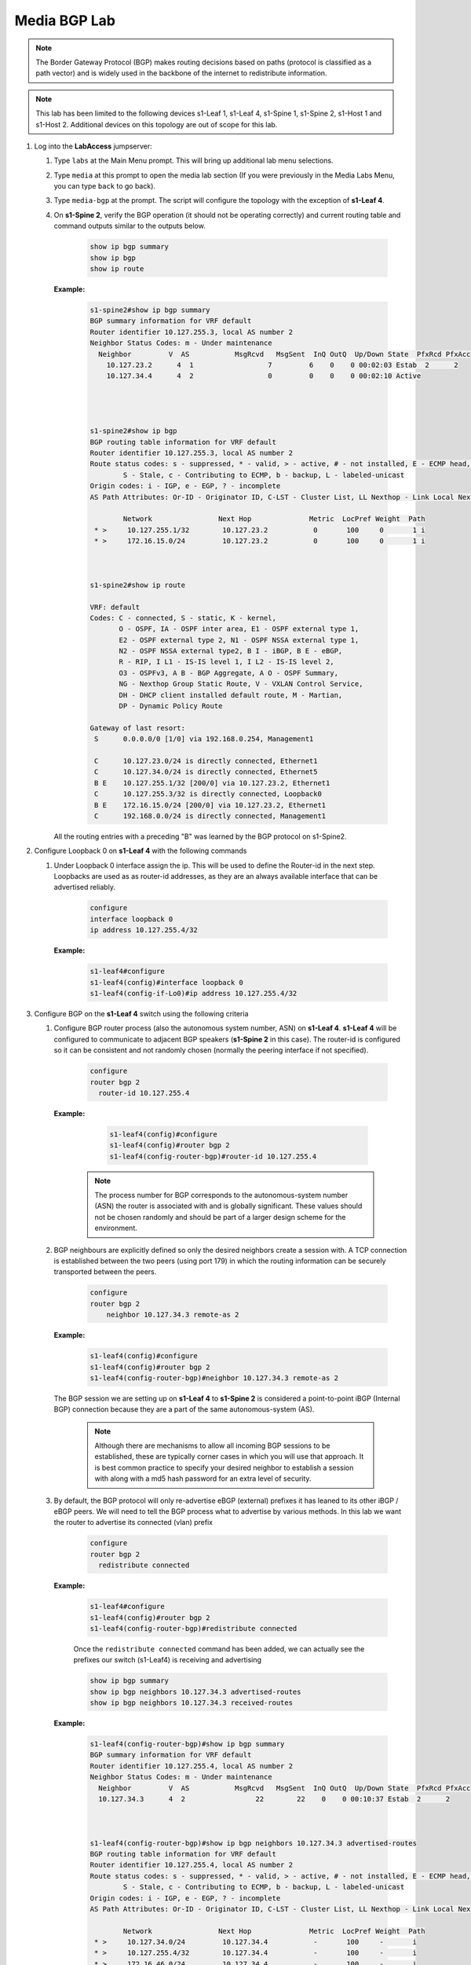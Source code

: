Media BGP Lab
=============

.. image:: images/media_bgp/media_bgp.png
   :align: center

.. note:: The Border Gateway Protocol (BGP) makes routing decisions based on paths (protocol is classified as a path vector) and is widely used in the backbone of the internet to redistribute information.

.. note:: This lab has been limited to the following devices s1-Leaf 1, s1-Leaf 4, s1-Spine 1, s1-Spine 2, s1-Host 1 and s1-Host 2. Additional devices on this topology are out of scope for this lab.

1. Log into the **LabAccess** jumpserver:

   1. Type ``labs`` at the Main Menu prompt. This will bring up additional lab menu selections.
   2. Type ``media`` at this prompt to open the media lab section (If you were previously in the Media Labs Menu, you can type ``back`` to go back).
   3. Type ``media-bgp`` at the prompt. The script will configure the topology with the exception of **s1-Leaf 4**.

   4. On **s1-Spine 2**, verify the BGP operation (it should not be operating correctly) and current routing table and command outputs similar to the outputs below.

        .. code-block:: text

            show ip bgp summary
            show ip bgp
            show ip route


      **Example:**

        .. code-block:: text

            s1-spine2#show ip bgp summary
            BGP summary information for VRF default
            Router identifier 10.127.255.3, local AS number 2
            Neighbor Status Codes: m - Under maintenance
              Neighbor         V  AS           MsgRcvd   MsgSent  InQ OutQ  Up/Down State  PfxRcd PfxAcc
                10.127.23.2      4  1                  7         6    0    0 00:02:03 Estab  2      2
                10.127.34.4      4  2                  0         0    0    0 00:02:10 Active




            s1-spine2#show ip bgp
            BGP routing table information for VRF default
            Router identifier 10.127.255.3, local AS number 2
            Route status codes: s - suppressed, * - valid, > - active, # - not installed, E - ECMP head, e - ECMP
                    S - Stale, c - Contributing to ECMP, b - backup, L - labeled-unicast
            Origin codes: i - IGP, e - EGP, ? - incomplete
            AS Path Attributes: Or-ID - Originator ID, C-LST - Cluster List, LL Nexthop - Link Local Nexthop

                    Network                Next Hop              Metric  LocPref Weight  Path
             * >     10.127.255.1/32        10.127.23.2           0       100     0       1 i
             * >     172.16.15.0/24         10.127.23.2           0       100     0       1 i



            s1-spine2#show ip route

            VRF: default
            Codes: C - connected, S - static, K - kernel,
                   O - OSPF, IA - OSPF inter area, E1 - OSPF external type 1,
                   E2 - OSPF external type 2, N1 - OSPF NSSA external type 1,
                   N2 - OSPF NSSA external type2, B I - iBGP, B E - eBGP,
                   R - RIP, I L1 - IS-IS level 1, I L2 - IS-IS level 2,
                   O3 - OSPFv3, A B - BGP Aggregate, A O - OSPF Summary,
                   NG - Nexthop Group Static Route, V - VXLAN Control Service,
                   DH - DHCP client installed default route, M - Martian,
                   DP - Dynamic Policy Route

            Gateway of last resort:
             S      0.0.0.0/0 [1/0] via 192.168.0.254, Management1

             C      10.127.23.0/24 is directly connected, Ethernet1
             C      10.127.34.0/24 is directly connected, Ethernet5
             B E    10.127.255.1/32 [200/0] via 10.127.23.2, Ethernet1
             C      10.127.255.3/32 is directly connected, Loopback0
             B E    172.16.15.0/24 [200/0] via 10.127.23.2, Ethernet1
             C      192.168.0.0/24 is directly connected, Management1

      All the routing entries with a preceding "B" was learned by the BGP protocol on s1-Spine2.

2. Configure Loopback 0 on **s1-Leaf 4** with the following commands

   1. Under Loopback 0 interface assign the ip.  This will be used to define the Router-id in the next step.  Loopbacks are used as as router-id addresses, as they are an always available interface that can be advertised reliably.

        .. code-block:: text

            configure
            interface loopback 0
            ip address 10.127.255.4/32

      **Example:**

        .. code-block:: text

            s1-leaf4#configure
            s1-leaf4(config)#interface loopback 0
            s1-leaf4(config-if-Lo0)#ip address 10.127.255.4/32


3. Configure BGP on the **s1-Leaf 4** switch using the following criteria

   1. Configure BGP router process (also the autonomous system number, ASN) on **s1-Leaf 4**. **s1-Leaf 4** will be configured to communicate to adjacent BGP speakers (**s1-Spine 2** in this case).  The router-id is configured so it can be consistent and not randomly chosen (normally the peering interface if not specified).

        .. code-block:: text

            configure
            router bgp 2
              router-id 10.127.255.4

      **Example:**

        .. code-block:: text

            s1-leaf4(config)#configure
            s1-leaf4(config)#router bgp 2
            s1-leaf4(config-router-bgp)#router-id 10.127.255.4

       .. note::
        The process number for BGP corresponds to the autonomous-system number (ASN) the router is associated with and is globally significant.  These values should not be chosen randomly and should be part of a larger design scheme for the environment.

   2. BGP neighbours are explicitly defined so only the desired neighbors create a session with.  A TCP connection is established between the two peers (using port 179) in which the routing information can be securely transported between the peers.

        .. code-block:: text

            configure
            router bgp 2
                neighbor 10.127.34.3 remote-as 2

      **Example:**

        .. code-block:: text

            s1-leaf4(config)#configure
            s1-leaf4(config)#router bgp 2
            s1-leaf4(config-router-bgp)#neighbor 10.127.34.3 remote-as 2

      The BGP session we are setting up on **s1-Leaf 4** to **s1-Spine 2** is considered a point-to-point iBGP (Internal BGP) connection because they are a part of the same autonomous-system (AS).

        .. note::
          Although there are mechanisms to allow all incoming BGP sessions to be established, these are typically corner cases in which you will use that approach. It is best common practice to specify your desired neighbor to establish a session with along with a md5 hash password for an extra level of security.

   3. By default, the BGP protocol will only re-advertise eBGP (external) prefixes it has leaned to its other iBGP / eBGP peers.  We will need to tell the BGP process what to advertise by various methods.  In this lab we want the router to advertise its connected (vlan) prefix

        .. code-block:: text

            configure
            router bgp 2
              redistribute connected

      **Example:**

        .. code-block:: text

            s1-leaf4#configure
            s1-leaf4(config)#router bgp 2
            s1-leaf4(config-router-bgp)#redistribute connected

        Once the ``redistribute connected`` command has been added, we can actually see the prefixes our switch (s1-Leaf4) is receiving and advertising

        .. code-block:: text

            show ip bgp summary
            show ip bgp neighbors 10.127.34.3 advertised-routes
            show ip bgp neighbors 10.127.34.3 received-routes

      **Example:**

        .. code-block:: text

            s1-leaf4(config-router-bgp)#show ip bgp summary
            BGP summary information for VRF default
            Router identifier 10.127.255.4, local AS number 2
            Neighbor Status Codes: m - Under maintenance
              Neighbor         V  AS           MsgRcvd   MsgSent  InQ OutQ  Up/Down State  PfxRcd PfxAcc
              10.127.34.3      4  2                 22        22    0    0 00:10:37 Estab  2      2



            s1-leaf4(config-router-bgp)#show ip bgp neighbors 10.127.34.3 advertised-routes
            BGP routing table information for VRF default
            Router identifier 10.127.255.4, local AS number 2
            Route status codes: s - suppressed, * - valid, > - active, # - not installed, E - ECMP head, e - ECMP
                    S - Stale, c - Contributing to ECMP, b - backup, L - labeled-unicast
            Origin codes: i - IGP, e - EGP, ? - incomplete
            AS Path Attributes: Or-ID - Originator ID, C-LST - Cluster List, LL Nexthop - Link Local Nexthop

                    Network                Next Hop              Metric  LocPref Weight  Path
             * >     10.127.34.0/24         10.127.34.4           -       100     -       i
             * >     10.127.255.4/32        10.127.34.4           -       100     -       i
             * >     172.16.46.0/24         10.127.34.4           -       100     -       i
             * >     192.168.0.0/24         10.127.34.4           -       100     -       i



            s1-leaf4(config-router-bgp)#show ip bgp neighbors 10.127.34.3 received-routes
            BGP routing table information for VRF default
            Router identifier 10.127.255.4, local AS number 2
            Route status codes: s - suppressed, * - valid, > - active, # - not installed, E - ECMP head, e - ECMP
                    S - Stale, c - Contributing to ECMP, b - backup, L - labeled-unicast
            Origin codes: i - IGP, e - EGP, ? - incomplete
            AS Path Attributes: Or-ID - Originator ID, C-LST - Cluster List, LL Nexthop - Link Local Nexthop

                    Network                Next Hop              Metric  LocPref Weight  Path
             * >     10.127.255.1/32        10.127.34.3           -       100     -       1 i
             * >     172.16.15.0/24         10.127.34.3           -       100     -       1 i

4. We will now validate the end-to-end connectivity once BGP neighbor relationship has been established

   1. Confirm the BGP neighbor relationship has been established and the routing table on **s1-Leaf 4** has been populated with the appropriate entries as shown on the outputs below

        .. code-block:: text

            show ip bgp summary
            show ip bgp
            show ip route
            show ip route bgp

      **Example:**

        .. code-block:: text

            s1-leaf4(config-router-bgp)#show ip bgp summary
            BGP summary information for VRF default
            Router identifier 10.127.255.4, local AS number 2
            Neighbor Status Codes: m - Under maintenance
              Neighbor         V  AS           MsgRcvd   MsgSent  InQ OutQ  Up/Down State  PfxRcd PfxAcc
              10.127.34.3      4  2                 22        22    0    0 00:10:37 Estab  2      2


            s1-leaf4(config-router-bgp)#show ip bgp
            BGP routing table information for VRF default
            Router identifier 10.127.255.4, local AS number 2
            Route status codes: s - suppressed, * - valid, > - active, # - not installed, E - ECMP head, e - ECMP
                                S - Stale, c - Contributing to ECMP, b - backup, L - labeled-unicast
            Origin codes: i - IGP, e - EGP, ? - incomplete
            AS Path Attributes: Or-ID - Originator ID, C-LST - Cluster List, LL Nexthop - Link Local Nexthop

                    Network                Next Hop              Metric  LocPref Weight  Path
             * >     10.127.34.0/24         -                     1       0       -       i
             * >     10.127.255.1/32        10.127.34.3           0       100     0       1 i
             * >     10.127.255.4/32        -                     0       0       -       i
             * >     172.16.15.0/24         10.127.34.3           0       100     0       1 i
             * >     172.16.46.0/24         -                     1       0       -       i
             * >     192.168.0.0/24         -                     1       0       -       i



            s1-leaf4(config-router-bgp)#show ip route | Begin Gateway
            Gateway of last resort:
             S      0.0.0.0/0 [1/0] via 192.168.0.254, Management1

             C      10.127.34.0/24 is directly connected, Ethernet3
             B I    10.127.255.1/32 [200/0] via 10.127.34.3, Ethernet3
             C      10.127.255.4/32 is directly connected, Loopback
             B I    172.16.15.0/24 [200/0] via 10.127.34.3, Ethernet3
             C      172.16.46.0/24 is directly connected, Ethernet4
             C      192.168.0.0/24 is directly connected, Management1



            s1-leaf4(config-router-bgp)#show ip route bgp

            VRF: default
            Codes: C - connected, S - static, K - kernel,
                   O - OSPF, IA - OSPF inter area, E1 - OSPF external type 1,
                   E2 - OSPF external type 2, N1 - OSPF NSSA external type 1,
                   N2 - OSPF NSSA external type2, B I - iBGP, B E - eBGP,
                   R - RIP, I L1 - IS-IS level 1, I L2 - IS-IS level 2,
                   O3 - OSPFv3, A B - BGP Aggregate, A O - OSPF Summary,
                   NG - Nexthop Group Static Route, V - VXLAN Control Service,
                   DH - DHCP client installed default route, M - Martian,
                   DP - Dynamic Policy Route

             B I    10.127.255.1/32 [200/0] via 10.127.34.3, Ethernet3
             B I    172.16.15.0/24 [200/0] via 10.127.34.3, Ethernet3


    The routing table output should list all routing entries to ensure reachability between the 2 hosts


   2. To confirm connectivity, log into **s1-Host 2** and execute a ping command to **s1-Host 1**

        .. code-block:: text

            ping 172.16.15.5

      **Example:**

        .. code-block:: text

            s1-host2(config)# ping 172.16.15.5
            PING 172.16.15.5 (172.16.15.5) 72(100) bytes of data.
            80 bytes from 172.16.15.5: icmp_seq=1 ttl=60 time=436 ms
            80 bytes from 172.16.15.5: icmp_seq=2 ttl=60 time=433 ms
            80 bytes from 172.16.15.5: icmp_seq=3 ttl=60 time=429 ms
            80 bytes from 172.16.15.5: icmp_seq=4 ttl=60 time=425 ms
            80 bytes from 172.16.15.5: icmp_seq=5 ttl=60 time=422 ms

      If all the BGP configuration have been applied successfully and the routing table on **s1-Leaf 4** is correct then **s1-Host 1** should be reachable from **s1-Host 2**.

.. admonition:: **Test your knowledge:**

    When **s1-Leaf 4** receives the incoming routes from **s1-Spine 2**, why can we not reach all the infrastructure IP addresses?


**LAB COMPLETE!**

.. admonition:: **Helpful Commands:**

    During the lab you can use the different commands to verify connectivity and behaviour for validation and troubleshooting purposes:

   - show ip route
   - show ip route bgp
   - show ip bgp summary
   - show ip bgp
   - show ip bgp neighbors <neighbor address> advertised-routes
   - show ip bgp neighbors <neighbor address> received-routes
